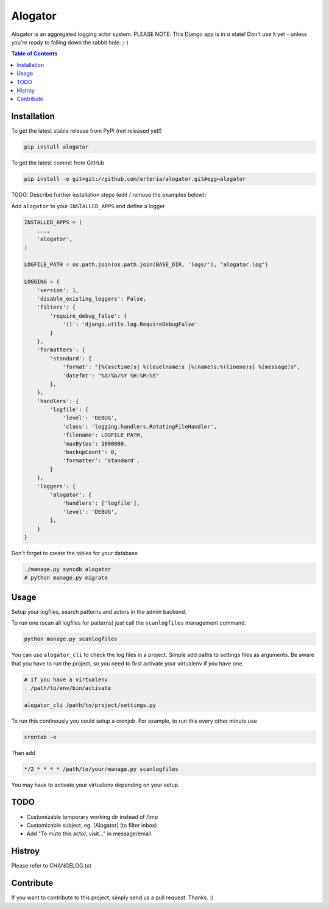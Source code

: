 Alogator
============

Alogator is an aggregated logging actor system. PLEASE NOTE: This Django app is in α state! Don't use it yet - unless you're ready to falling down the rabbit hole. ;-) 


.. contents:: Table of Contents


Installation
------------

To get the latest stable release from PyPi (not released yet!)

.. code-block:: bash

    pip install alogator

To get the latest commit from GitHub

.. code-block:: bash

    pip install -e git+git://github.com/arteria/alogator.git#egg=alogator

TODO: Describe further installation steps (edit / remove the examples below):

Add ``alogator`` to your ``INSTALLED_APPS`` and define a logger

.. code-block:: python

    INSTALLED_APPS = (
        ...,
        'alogator',
    )

    LOGFILE_PATH = os.path.join(os.path.join(BASE_DIR, 'logs/'), "alogator.log")

    LOGGING = {
        'version': 1,
        'disable_existing_loggers': False,
        'filters': {
            'require_debug_false': {
                '()': 'django.utils.log.RequireDebugFalse'
            }
        },
        'formatters': {
            'standard': {
                'format': "[%(asctime)s] %(levelname)s [%(name)s:%(lineno)s] %(message)s",
                'datefmt': "%d/%b/%Y %H:%M:%S"
            },
        },
        'handlers': {
            'logfile': {
                'level': 'DEBUG',
                'class': 'logging.handlers.RotatingFileHandler',
                'filename': LOGFILE_PATH,
                'maxBytes': 1000000,
                'backupCount': 0,
                'formatter': 'standard',
            }
        },
        'loggers': {
            'alogator': {
                'handlers': ['logfile'],
                'level': 'DEBUG',
            },
        }
    }




Don't forget to create the tables for your database

.. code-block:: bash

    ./manage.py syncdb alogator
    # python manage.py migrate


Usage
-----

Setup your logfiles, search patterns and actors in the admin backend.

To run one (scan all logfiles for patterns) just call the ``scanlogfiles`` management command.

.. code-block:: bash
    
    python manage.py scanlogfiles

You can use ``alogator_cli`` to check the log files in a project. Simple add paths to settings files as arguments. Be aware that you have to run the project, so you need to first activate your virtualenv if you have one.

.. code-block:: bash

    # if you have a virtualenv
    . /path/to/env/bin/activate

    alogator_cli /path/to/project/settings.py

To run this continously you could setup a cronjob. For example, to run this every other minute use

.. code-block:: bash

    crontab -e
    
Than add 

.. code-block:: bash

    */2 * * * * /path/to/your/manage.py scanlogfiles
    
You may have to activate your virtualenv depending on your setup.



TODO
----

* Customizable temporary working dir instead of /tmp
* Customizable subject, eg. [Alogator] (to filter inbox)
* Add "To mute this actor, visit..." in message/email.

Histroy
-------

Please refer to CHANGELOG.txt


Contribute
----------

If you want to contribute to this project, simply send us a pull request. Thanks. :)
